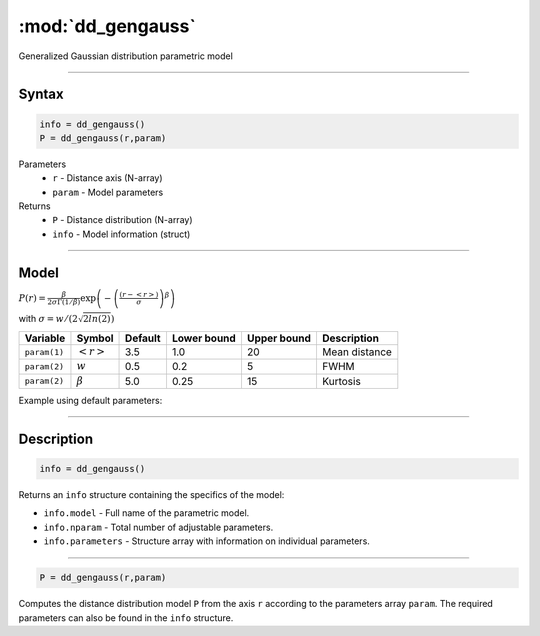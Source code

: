 .. highlight:: matlab
.. _dd_gengauss:


***********************
:mod:`dd_gengauss`
***********************

Generalized Gaussian distribution parametric model

-----------------------------


Syntax
=========================================

.. code-block:: matlab

        info = dd_gengauss()
        P = dd_gengauss(r,param)

Parameters
    *   ``r`` - Distance axis (N-array)
    *   ``param`` - Model parameters
Returns
    *   ``P`` - Distance distribution (N-array)
    *   ``info`` - Model information (struct)

-----------------------------

Model
=========================================

.. image:: ../images/model_scheme_dd_gengauss.png
   :width: 650px

:math:`P(r) = \frac{\beta}{2\sigma\Gamma(1/\beta)}\exp\left(-\left(\frac{(r-\left<r\right>)}{\sigma}\right)^\beta \right)`

with :math:`\sigma = w/(2\sqrt{2ln(2)})`

============== ======================== ========= ============= ============= ========================
 Variable       Symbol                    Default   Lower bound   Upper bound      Description
============== ======================== ========= ============= ============= ========================
``param(1)``   :math:`\left<r\right>`     3.5     1.0              20         Mean distance
``param(2)``   :math:`w`                  0.5     0.2              5          FWHM
``param(2)``   :math:`\beta`              5.0     0.25             15         Kurtosis
============== ======================== ========= ============= ============= ========================


Example using default parameters:

.. image:: ../images/model_dd_gengauss.png
   :width: 650px


-----------------------------


Description
=========================================

.. code-block:: matlab

        info = dd_gengauss()

Returns an ``info`` structure containing the specifics of the model:

* ``info.model`` -  Full name of the parametric model.
* ``info.nparam`` -  Total number of adjustable parameters.
* ``info.parameters`` - Structure array with information on individual parameters.

-----------------------------


.. code-block:: matlab

    P = dd_gengauss(r,param)

Computes the distance distribution model ``P`` from the axis ``r`` according to the parameters array ``param``. The required parameters can also be found in the ``info`` structure.

